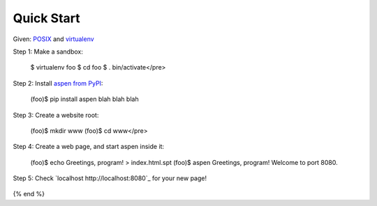 

Quick Start
===========

Given: `POSIX <http://en.wikipedia.org/wiki/POSIX#POSIX-oriented_operating_systems>`_
and `virtualenv <http://pypi.python.org/pypi/virtualenv>`_

Step 1: Make a sandbox:

    $ virtualenv foo
    $ cd foo
    $ . bin/activate</pre>
    ::

Step 2: Install `aspen from PyPI <http://pypi.python.org/pypi/aspen>`_:

    (foo)$ pip install aspen
    blah
    blah
    blah
    ::

Step 3: Create a website root:

    (foo)$ mkdir www
    (foo)$ cd www</pre>
    ::

Step 4: Create a web page, and start aspen inside it:

    (foo)$ echo Greetings, program! > index.html.spt
    (foo)$ aspen
    Greetings, program! Welcome to port 8080.
    ::

Step 5: Check `localhost http://localhost:8080`_ for your new page!

    .. image:: greetings-program.png

{% end %}
